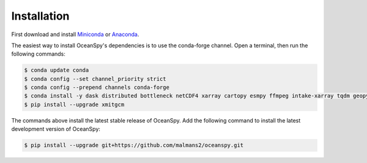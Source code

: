 .. _installation:

============
Installation
============

First download and install Miniconda_ or Anaconda_.

The easiest way to install OceanSpy's dependencies is to use the conda-forge channel.
Open a terminal, then run the following commands:

.. code-block:: bash
    
    $ conda update conda
    $ conda config --set channel_priority strict
    $ conda config --prepend channels conda-forge
    $ conda install -y dask distributed bottleneck netCDF4 xarray cartopy esmpy ffmpeg intake-xarray tqdm geopy xgcm xesmf xmitgcm Ipython tqdm oceanspy 
    $ pip install --upgrade xmitgcm

The commands above install the latest stable release of OceanSpy.
Add the following command to install the latest development version of OceanSpy:

.. code-block:: bash

    $ pip install --upgrade git+https://github.com/malmans2/oceanspy.git

.. _Anaconda: https://www.anaconda.com/
.. _Miniconda: https://docs.conda.io/en/latest/miniconda.html
